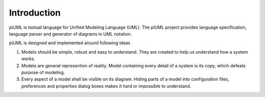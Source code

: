 Introduction
============

piUML is textual language for Unified Modeling Language (UML). The piUML project
provides language specification, language parser and generator of diagrams in
UML notation. 

.. _piuml_concept:

.. uml-diagram:: doc/diagrams/piuml
    :align: center

    piUML project components

.. more from homepage to be copied later

piUML is designed and implemented around following ideas

#. Models should be simple, robust and easy to understand. They are
   created to help us understand how a system works.
#. Models are general represention of reality. Model containing every
   detail of a system is its copy, which defeats purpose of modeling.
#. Every aspect of a model shall be visible on its diagram. Hiding parts of
   a model into configuration files, preferences and properties dialog boxes
   makes it hard or impossible to understand.

.. vim: sw=4:et:ai
